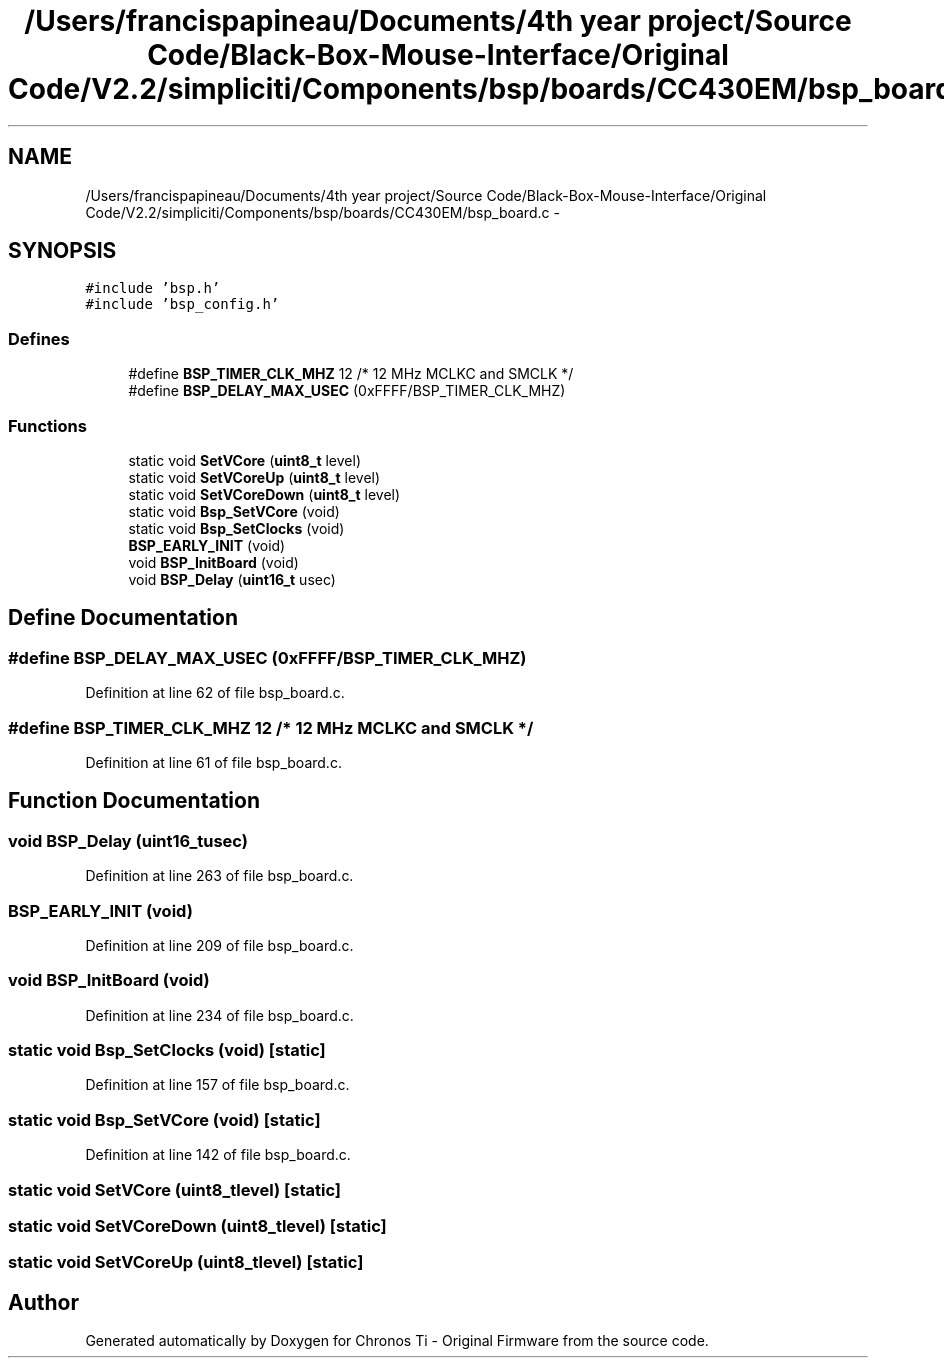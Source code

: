 .TH "/Users/francispapineau/Documents/4th year project/Source Code/Black-Box-Mouse-Interface/Original Code/V2.2/simpliciti/Components/bsp/boards/CC430EM/bsp_board.c" 3 "Sat Jun 22 2013" "Version VER 0.0" "Chronos Ti - Original Firmware" \" -*- nroff -*-
.ad l
.nh
.SH NAME
/Users/francispapineau/Documents/4th year project/Source Code/Black-Box-Mouse-Interface/Original Code/V2.2/simpliciti/Components/bsp/boards/CC430EM/bsp_board.c \- 
.SH SYNOPSIS
.br
.PP
\fC#include 'bsp\&.h'\fP
.br
\fC#include 'bsp_config\&.h'\fP
.br

.SS "Defines"

.in +1c
.ti -1c
.RI "#define \fBBSP_TIMER_CLK_MHZ\fP   12       /* 12 MHz MCLKC and SMCLK */"
.br
.ti -1c
.RI "#define \fBBSP_DELAY_MAX_USEC\fP   (0xFFFF/BSP_TIMER_CLK_MHZ)"
.br
.in -1c
.SS "Functions"

.in +1c
.ti -1c
.RI "static void \fBSetVCore\fP (\fBuint8_t\fP level)"
.br
.ti -1c
.RI "static void \fBSetVCoreUp\fP (\fBuint8_t\fP level)"
.br
.ti -1c
.RI "static void \fBSetVCoreDown\fP (\fBuint8_t\fP level)"
.br
.ti -1c
.RI "static void \fBBsp_SetVCore\fP (void)"
.br
.ti -1c
.RI "static void \fBBsp_SetClocks\fP (void)"
.br
.ti -1c
.RI "\fBBSP_EARLY_INIT\fP (void)"
.br
.ti -1c
.RI "void \fBBSP_InitBoard\fP (void)"
.br
.ti -1c
.RI "void \fBBSP_Delay\fP (\fBuint16_t\fP usec)"
.br
.in -1c
.SH "Define Documentation"
.PP 
.SS "#define \fBBSP_DELAY_MAX_USEC\fP   (0xFFFF/BSP_TIMER_CLK_MHZ)"
.PP
Definition at line 62 of file bsp_board\&.c\&.
.SS "#define \fBBSP_TIMER_CLK_MHZ\fP   12       /* 12 MHz MCLKC and SMCLK */"
.PP
Definition at line 61 of file bsp_board\&.c\&.
.SH "Function Documentation"
.PP 
.SS "void \fBBSP_Delay\fP (\fBuint16_t\fPusec)"
.PP
Definition at line 263 of file bsp_board\&.c\&.
.SS "\fBBSP_EARLY_INIT\fP (void)"
.PP
Definition at line 209 of file bsp_board\&.c\&.
.SS "void \fBBSP_InitBoard\fP (void)"
.PP
Definition at line 234 of file bsp_board\&.c\&.
.SS "static void \fBBsp_SetClocks\fP (void)\fC [static]\fP"
.PP
Definition at line 157 of file bsp_board\&.c\&.
.SS "static void \fBBsp_SetVCore\fP (void)\fC [static]\fP"
.PP
Definition at line 142 of file bsp_board\&.c\&.
.SS "static void \fBSetVCore\fP (\fBuint8_t\fPlevel)\fC [static]\fP"
.SS "static void \fBSetVCoreDown\fP (\fBuint8_t\fPlevel)\fC [static]\fP"
.SS "static void \fBSetVCoreUp\fP (\fBuint8_t\fPlevel)\fC [static]\fP"
.SH "Author"
.PP 
Generated automatically by Doxygen for Chronos Ti - Original Firmware from the source code\&.
